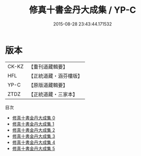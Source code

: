 #+TITLE: 修真十書金丹大成集 / YP-C

#+DATE: 2015-08-28 23:43:44.171532
* 版本
 |     CK-KZ|【重刊道藏輯要】|
 |       HFL|【正統道藏・涵芬樓版】|
 |      YP-C|【原版道藏輯要】|
 |      ZTDZ|【正統道藏・三家本】|
目次
 - [[file:KR5a0265_000.txt][修真十書金丹大成集 0]]
 - [[file:KR5a0265_001.txt][修真十書金丹大成集 1]]
 - [[file:KR5a0265_002.txt][修真十書金丹大成集 2]]
 - [[file:KR5a0265_003.txt][修真十書金丹大成集 3]]
 - [[file:KR5a0265_004.txt][修真十書金丹大成集 4]]
 - [[file:KR5a0265_005.txt][修真十書金丹大成集 5]]
